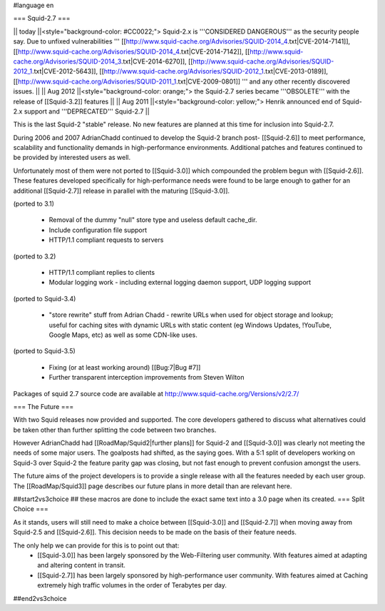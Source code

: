 #language en

=== Squid-2.7 ===

|| today ||<style="background-color: #CC0022;"> Squid-2.x is '''CONSIDERED DANGEROUS''' as the security people say. Due to unfixed vulnerabilities ''' [[http://www.squid-cache.org/Advisories/SQUID-2014_4.txt|CVE-2014-7141]], [[http://www.squid-cache.org/Advisories/SQUID-2014_4.txt|CVE-2014-7142]], [[http://www.squid-cache.org/Advisories/SQUID-2014_3.txt|CVE-2014-6270]], [[http://www.squid-cache.org/Advisories/SQUID-2012_1.txt|CVE-2012-5643]], [[http://www.squid-cache.org/Advisories/SQUID-2012_1.txt|CVE-2013-0189]], [[http://www.squid-cache.org/Advisories/SQUID-2011_1.txt|CVE-2009-0801]] ''' and any other recently discovered issues. ||
|| Aug 2012 ||<style="background-color: orange;"> the Squid-2.7 series became '''OBSOLETE''' with the release of [[Squid-3.2]] features ||
|| Aug 2011 ||<style="background-color: yellow;"> Henrik announced end of Squid-2.x support and '''DEPRECATED''' Squid-2.7 ||

This is the last Squid-2 "stable" release. No new features are planned at this time for inclusion into Squid-2.7.

During 2006 and 2007 AdrianChadd continued to develop the Squid-2 branch post- [[Squid-2.6]] to meet performance, scalability and functionality demands in high-performance environments. Additional patches and features continued to be provided by interested users as well.

Unfortunately most of them were not ported to [[Squid-3.0]] which compounded the problem begun with [[Squid-2.6]]. These features developed specifically for high-performance needs were found to be large enough to gather for an additional [[Squid-2.7]] release in parallel with the maturing [[Squid-3.0]].

(ported to 3.1)

 * Removal of the dummy "null" store type and useless default cache_dir.
 * Include configuration file support
 * HTTP/1.1 compliant requests to servers

(ported to 3.2)

 * HTTP/1.1 compliant replies to clients
 * Modular logging work - including external logging daemon support, UDP logging support

(ported to Squid-3.4)

 * "store rewrite" stuff from Adrian Chadd - rewrite URLs when used for object storage and lookup; useful for caching sites with dynamic URLs with static content (eg Windows Updates, !YouTube, Google Maps, etc) as well as some CDN-like uses.

(ported to Squid-3.5)

 * Fixing (or at least working around) [[Bug:7|Bug #7]]
 * Further transparent interception improvements from Steven Wilton

Packages of squid 2.7 source code are available at http://www.squid-cache.org/Versions/v2/2.7/


=== The Future ===

With two Squid releases now provided and supported. The core developers gathered to discuss what alternatives could be taken other than further splitting the code between two branches.

However AdrianChadd had [[RoadMap/Squid2|further plans]] for Squid-2 and [[Squid-3.0]] was clearly not meeting the needs of some major users. The goalposts had shifted, as the saying goes. With a 5:1 split of developers working on Squid-3 over Squid-2 the feature parity gap was closing, but not fast enough to prevent confusion amongst the users.

The future aims of the project developers is to provide a single release with all the features needed by each user group. The [[RoadMap/Squid3]] page describes our future plans in more detail than are relevant here.

##start2vs3choice
## these macros are done to include the exact same text into a 3.0 page when its created.
=== Split Choice ===

As it stands, users will still need to make a choice between [[Squid-3.0]] and [[Squid-2.7]] when moving away from Squid-2.5 and [[Squid-2.6]]. This decision needs to be made on the basis of their feature needs.

The only help we can provide for this is to point out that:
 * [[Squid-3.0]] has been largely sponsored by the Web-Filtering user community. With features aimed at adapting and altering content in transit.
 * [[Squid-2.7]] has been largely sponsored by high-performance user community. With features aimed at Caching extremely high traffic volumes in the order of Terabytes per day.

##end2vs3choice
